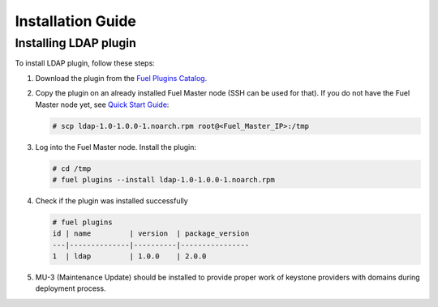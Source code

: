 ==================
Installation Guide
==================

Installing LDAP plugin
============================================

To install LDAP plugin, follow these steps:

#. Download the plugin from the
   `Fuel Plugins Catalog <https://www.mirantis.com/products/
   openstack-drivers-and-plugins/fuel-plugins/>`_.

#. Copy the plugin on an already installed Fuel Master node (SSH can be used for
   that). If you do not have the Fuel Master node yet, see `Quick Start Guide
   <https://software.mirantis.com/quick-start/>`_:

   .. code-block:: bash

      # scp ldap-1.0-1.0.0-1.noarch.rpm root@<Fuel_Master_IP>:/tmp

#. Log into the Fuel Master node. Install the plugin:

   .. code-block:: bash

      # cd /tmp
      # fuel plugins --install ldap-1.0-1.0.0-1.noarch.rpm

#. Check if the plugin was installed successfully

   .. code-block:: bash

        # fuel plugins
        id | name         | version  | package_version
        ---|--------------|----------|----------------
        1  | ldap         | 1.0.0    | 2.0.0

#. MU-3 (Maintenance Update) should be installed to provide proper work of keystone providers
   with domains during deployment process.
